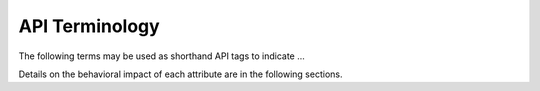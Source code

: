 .. _api_terms:

API Terminology
###############

The following terms may be used as shorthand API tags to indicate ...

Details on the behavioral impact of each attribute are in the following
sections.

